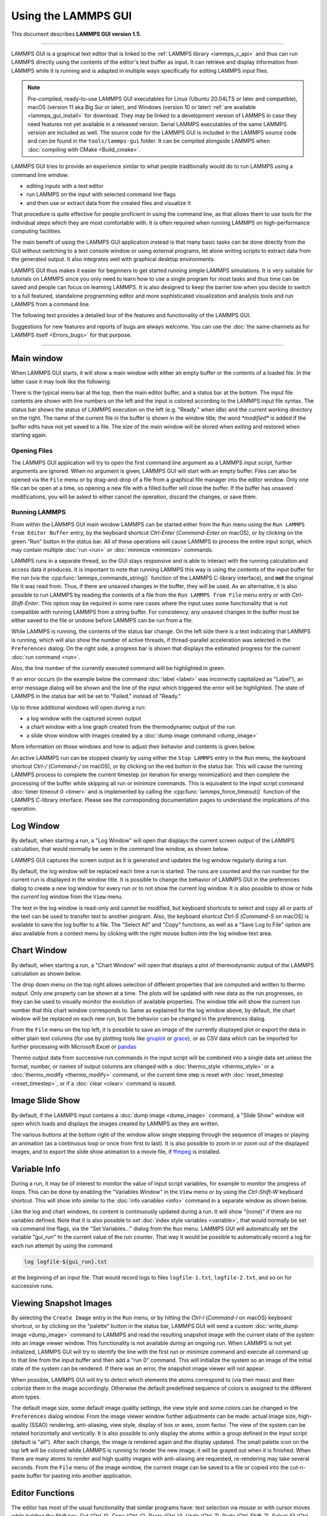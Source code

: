 Using the LAMMPS GUI
====================

This document describes **LAMMPS GUI version 1.5**.

-----

LAMMPS GUI is a graphical text editor that is linked to the :ref:`LAMMPS
library <lammps_c_api>` and thus can run LAMMPS directly using the
contents of the editor's text buffer as input.  It can retrieve and
display information from LAMMPS while it is running and is adapted in
multiple ways specifically for editing LAMMPS input files.

.. note::

   Pre-compiled, ready-to-use LAMMPS GUI executables for Linux (Ubuntu
   20.04LTS or later and compatible), macOS (version 11 aka Big Sur or
   later), and Windows (version 10 or later) :ref:`are available
   <lammps_gui_install>` for download.  They may be linked to a
   development version of LAMMPS in case they need features not yet
   available in a released version. Serial LAMMPS executables of the
   same LAMMPS version are included as well.  The source code for the
   LAMMPS GUI is included in the LAMMPS source code and can be found in
   the ``tools/lammps-gui`` folder.  It can be compiled alongside LAMMPS
   when :doc:`compiling with CMake <Build_cmake>`.

LAMMPS GUI tries to provide an experience similar to what people
traditionally would do to run LAMMPS using a command line window:

- editing inputs with a text editor
- run LAMMPS on the input with selected command line flags
- and then use or extract data from the created files and visualize it

That procedure is quite effective for people proficient in using the
command line, as that allows them to use tools for the individual steps
which they are most comfortable with.  It is often required when running
LAMMPS on high-performance computing facilities.

The main benefit of using the LAMMPS GUI application instead is that
many basic tasks can be done directly from the GUI without switching to
a text console window or using external programs, let alone writing
scripts to extract data from the generated output.  It also integrates
well with graphical desktop environments.

LAMMPS GUI thus makes it easier for beginners to get started running
simple LAMMPS simulations.  It is very suitable for tutorials on LAMMPS
since you only need to learn how to use a single program for most tasks
and thus time can be saved and people can focus on learning LAMMPS.  It
is also designed to keep the barrier low when you decide to switch to a
full featured, standalone programming editor and more sophisticated
visualization and analysis tools and run LAMMPS from a command line.

The following text provides a detailed tour of the features and
functionality of the LAMMPS GUI.

Suggestions for new features and reports of bugs are always welcome.
You can use the :doc:`the same channels as for LAMMPS itself
<Errors_bugs>` for that purpose.

-----

Main window
-----------

When LAMMPS GUI starts, it will show a main window with either an
empty buffer or the contents of a loaded file. In the latter case it
may look like the following:

.. image:: JPG/lammps-gui-main.png
   :align: center
   :scale: 50%

There is the typical menu bar at the top, then the main editor buffer,
and a status bar at the bottom.  The input file contents are shown
with line numbers on the left and the input is colored according to
the LAMMPS input file syntax.  The status bar shows the status of
LAMMPS execution on the left (e.g. "Ready." when idle) and the current
working directory on the right.  The name of the current file in the
buffer is shown in the window title; the word `*modified*` is added if
the buffer edits have not yet saved to a file.  The size of the main
window will be stored when exiting and restored when starting again.

Opening Files
^^^^^^^^^^^^^

The LAMMPS GUI application will try to open the first command line
argument as a LAMMPS input script, further arguments are ignored.
When no argument is given, LAMMPS GUI will start with an empty buffer.
Files can also be opened via the ``File`` menu or by drag-and-drop of
a file from a graphical file manager into the editor window.  Only one
file can be open at a time, so opening a new file with a filled buffer
will close the buffer.  If the buffer has unsaved modifications, you
will be asked to either cancel the operation, discard the changes, or
save them.

Running LAMMPS
^^^^^^^^^^^^^^

From within the LAMMPS GUI main window LAMMPS can be started either from
the ``Run`` menu using the ``Run LAMMPS from Editor Buffer`` entry, by
the keyboard shortcut `Ctrl-Enter` (`Command-Enter` on macOS), or by
clicking on the green "Run" button in the status bar.  All of these
operations will cause LAMMPS to process the entire input script, which
may contain multiple :doc:`run <run>` or :doc:`minimize <minimize>`
commands.

LAMMPS runs in a separate thread, so the GUI stays responsive and is
able to interact with the running calculation and access data it
produces.  It is important to note that running LAMMPS this way is
using the contents of the input buffer for the run (via the
:cpp:func:`lammps_commands_string()` function of the LAMMPS C-library
interface), and **not** the original file it was read from.  Thus, if
there are unsaved changes in the buffer, they *will* be used.  As an
alternative, it is also possible to run LAMMPS by reading the contents
of a file from the ``Run LAMMPS from File`` menu entry or with
`Ctrl-Shift-Enter`.  This option may be required in some rare cases
where the input uses some functionality that is not compatible with
running LAMMPS from a string buffer.  For consistency, any unsaved
changes in the buffer must be either saved to the file or undone
before LAMMPS can be run from a file.

.. image:: JPG/lammps-gui-running.png
   :align: center
   :scale: 75%

While LAMMPS is running, the contents of the status bar change.  On
the left side there is a text indicating that LAMMPS is running, which
will also show the number of active threads, if thread-parallel
acceleration was selected in the ``Preferences`` dialog.  On the right
side, a progress bar is shown that displays the estimated progress for
the current :doc:`run command <run>`.

Also, the line number of the currently executed command will be
highlighted in green.

.. image:: JPG/lammps-gui-run-highlight.png
   :align: center
   :scale: 75%

If an error occurs (in the example below the command :doc:`label
<label>` was incorrectly capitalized as "Label"), an error message
dialog will be shown and the line of the input which triggered the
error will be highlighted.  The state of LAMMPS in the status bar will
be set to "Failed." instead of "Ready."

.. image:: JPG/lammps-gui-run-error.png
   :align: center
   :scale: 75%

Up to three additional windows will open during a run:

- a log window with the captured screen output
- a chart window with a line graph created from the thermodynamic output of the run
- a slide show window with images created by a :doc:`dump image command <dump_image>`

More information on those windows and how to adjust their behavior and
contents is given below.

An active LAMMPS run can be stopped cleanly by using either the ``Stop
LAMMPS`` entry in the ``Run`` menu, the keyboard shortcut `Ctrl-/`
(`Command-/` on macOS), or by clicking on the red button in the status
bar.  This will cause the running LAMMPS process to complete the current
timestep (or iteration for energy minimization) and then complete the
processing of the buffer while skipping all run or minimize commands.
This is equivalent to the input script command :doc:`timer timeout 0
<timer>` and is implemented by calling the
:cpp:func:`lammps_force_timeout()` function of the LAMMPS C-library
interface.  Please see the corresponding documentation pages to
understand the implications of this operation.

Log Window
----------

By default, when starting a run, a "Log Window" will open that displays
the current screen output of the LAMMPS calculation, that would normally
be seen in the command line window, as shown below.

.. image:: JPG/lammps-gui-log.png
   :align: center
   :scale: 50%

LAMMPS GUI captures the screen output as it is generated and updates
the log window regularly during a run.

By default, the log window will be replaced each time a run is started.
The runs are counted and the run number for the current run is displayed
in the window title.  It is possible to change the behavior of LAMMPS
GUI in the preferences dialog to create a *new* log window for every run
or to not show the current log window.  It is also possible to show or
hide the *current* log window from the ``View`` menu.

The text in the log window is read-only and cannot be modified, but
keyboard shortcuts to select and copy all or parts of the text can be
used to transfer text to another program. Also, the keyboard shortcut
`Ctrl-S` (`Command-S` on macOS) is available to save the log buffer to a
file.  The "Select All" and "Copy" functions, as well as a "Save Log to
File" option are also available from a context menu by clicking with the
right mouse button into the log window text area.

Chart Window
------------

By default, when starting a run, a "Chart Window" will open that
displays a plot of thermodynamic output of the LAMMPS calculation as
shown below.

.. image:: JPG/lammps-gui-chart.png
   :align: center
   :scale: 50%

The drop down menu on the top right allows selection of different
properties that are computed and written to thermo output.  Only one
property can be shown at a time.  The plots will be updated with new
data as the run progresses, so they can be used to visually monitor the
evolution of available properties.  The window title will show the
current run number that this chart window corresponds to.  Same as
explained for the log window above, by default, the chart window will
be replaced on each new run, but the behavior can be changed in the
preferences dialog.

From the ``File`` menu on the top left, it is possible to save an image
of the currently displayed plot or export the data in either plain text
columns (for use by plotting tools like `gnuplot
<http://www.gnuplot.info/>`_ or `grace
<https://plasma-gate.weizmann.ac.il/Grace/>`_), or as CSV data which can
be imported for further processing with Microsoft Excel or `pandas
<https://pandas.pydata.org/>`_

Thermo output data from successive run commands in the input script will
be combined into a single data set unless the format, number, or names
of output columns are changed with a :doc:`thermo_style <thermo_style>`
or a :doc:`thermo_modify <thermo_modify>` command, or the current time
step is reset with :doc:`reset_timestep <reset_timestep>`, or if a
:doc:`clear <clear>` command is issued.

Image Slide Show
----------------

By default, if the LAMMPS input contains a :doc:`dump image
<dump_image>` command, a "Slide Show" window will open which loads and
displays the images created by LAMMPS as they are written.

.. image:: JPG/lammps-gui-slideshow.png
   :align: center
   :scale: 50%

The various buttons at the bottom right of the window allow single
stepping through the sequence of images or playing an animation (as a
continuous loop or once from first to last).  It is also possible to
zoom in or zoom out of the displayed images, and to export the slide
show animation to a movie file, if `ffmpeg <https://ffmpeg.org/>`_ is
installed.

Variable Info
-------------

During a run, it may be of interest to monitor the value of input script
variables, for example to monitor the progress of loops.  This can be
done by enabling the "Variables Window" in the ``View`` menu or by using
the `Ctrl-Shift-W` keyboard shortcut.  This will show info similar to
the :doc:`info variables <info>` command in a separate window as shown
below.

.. image:: JPG/lammps-gui-variable-info.png
   :align: center
   :scale: 75%

Like the log and chart windows, its content is continuously updated
during a run.  It will show "(none)" if there are no variables
defined.  Note that it is also possible to *set* :doc:`index style
variables <variable>`, that would normally be set via command line
flags, via the "Set Variables..." dialog from the ``Run`` menu.
LAMMPS GUI will automatically set the variable "gui_run" to the
current value of the run counter.  That way it would be possible
to automatically record a log for each run attempt by using the
command

.. code-block:: LAMMPS

   log logfile-${gui_run}.txt

at the beginning of an input file. That would record logs to files
``logfile-1.txt``, ``logfile-2.txt``, and so on for successive runs.

Viewing Snapshot Images
-----------------------

By selecting the ``Create Image`` entry in the ``Run`` menu, or by
hitting the `Ctrl-I` (`Command-I` on macOS) keyboard shortcut, or by
clicking on the "palette" button in the status bar, LAMMPS GUI will send
a custom :doc:`write_dump image <dump_image>` command to LAMMPS and read
the resulting snapshot image with the current state of the system into
an image viewer window.  This functionality is not available *during* an
ongoing run.  When LAMMPS is not yet initialized, LAMMPS GUI will try to
identify the line with the first run or minimize command and execute all
command up to that line from the input buffer and then add a "run 0"
command.  This will initialize the system so an image of the initial
state of the system can be rendered.  If there was an error, the
snapshot image viewer will not appear.

When possible, LAMMPS GUI will try to detect which elements the atoms
correspond to (via their mass) and then colorize them in the image
accordingly.  Otherwise the default predefined sequence of colors is
assigned to the different atom types.

.. image:: JPG/lammps-gui-image.png
   :align: center
   :scale: 50%

The default image size, some default image quality settings, the view
style and some colors can be changed in the ``Preferences`` dialog
window.  From the image viewer window further adjustments can be made:
actual image size, high-quality (SSAO) rendering, anti-aliasing, view
style, display of box or axes, zoom factor.  The view of the system
can be rotated horizontally and vertically.  It is also possible to
only display the atoms within a group defined in the input script
(default is "all").  After each change, the image is rendered again
and the display updated.  The small palette icon on the top left will
be colored while LAMMPS is running to render the new image; it will be
grayed out when it is finished.  When there are many atoms to render
and high quality images with anti-aliasing are requested, re-rendering
may take several seconds.  From the ``File`` menu of the image window,
the current image can be saved to a file or copied into the
cut-n-paste buffer for pasting into another application.

Editor Functions
----------------

The editor has most of the usual functionality that similar programs
have: text selection via mouse or with cursor moves while holding the
Shift key, Cut (`Ctrl-X`), Copy (`Ctrl-C`), Paste (`Ctrl-V`), Undo
(`Ctrl-Z`), Redo (`Ctrl-Shift-Z`), Select All (`Ctrl-A`).  When trying
to exit the editor with a modified buffer, a dialog will pop up asking
whether to cancel the exit operation, or to save or not save the buffer
contents to a file.

Context Specific Word Completion
^^^^^^^^^^^^^^^^^^^^^^^^^^^^^^^^

By default, LAMMPS GUI will display a small pop-up frame with possible
choices for LAMMPS input script commands or styles after 2 characters of
a word have been typed.

.. image:: JPG/lammps-gui-complete.png
   :align: center
   :scale: 75%

The word can then be completed through selecting an entry by scrolling
up and down with the cursor keys and selecting with the 'Enter' key or
by clicking on the entry with the mouse.  The automatic completion
pop-up can be disabled in the ``Preferences`` dialog, but the completion
can still be requested manually by either hitting the 'Shift-TAB' key or
by right-clicking with the mouse and selecting the option from the
context menu.  Most of the completion information is taken from the
LAMMPS instance and thus it will be adjusted to only show available
options that have been enabled while compiling LAMMPS. That, however,
excludes accelerated styles and commands; for improved clarity, only the
non-suffix version of styles are shown.

Line Reformatting
^^^^^^^^^^^^^^^^^

The editor supports reformatting lines according to the syntax in order
to have consistently aligned lines.  This primarily means adding
whitespace padding to commands, type specifiers, IDs and names.  This
reformatting is performed by default when hitting the 'Enter' key to
start a new line.  This feature can be turned on or off in the
``Preferences`` dialog, but it can still be manually performed by
hitting the 'TAB' key.  The amount of padding can also be changed in the
``Preferences`` dialog.

Internally this functionality is achieved by splitting the line into
"words" and then putting it back together with padding added where the
context can be detected; otherwise a single space is used between words.

Context Specific Help
^^^^^^^^^^^^^^^^^^^^^

.. image:: JPG/lammps-gui-popup-help.png
   :align: center
   :scale: 50%

A unique feature of the LAMMPS GUI is the option to look up the
documentation for the command in the current line.  This can be done by
either clicking the right mouse button or by using the `Ctrl-?` keyboard
shortcut.  When clicking the mouse there are additional entries in the
context menu that will open the corresponding documentation page in the
online LAMMPS documentation.  When using the keyboard, the first of
those entries will be chosen directly.

Menu
----

The menu bar has entries ``File``, ``Edit``, ``Run``, ``View``, and
``About``.  Instead of using the mouse to click on them, the individual
menus can also be activated by hitting the `Alt` key together with the
corresponding underlined letter, that is `Alt-F` will activate the
``File`` menu.  For the corresponding activated sub-menus, the key
corresponding the underlined letters can again be used to select entries
instead of using the mouse.

File
^^^^

The ``File`` menu offers the usual options:

- ``New`` will clear the current buffer and reset the file name to ``*unknown*``
- ``Open`` will open a dialog to select a new file
- ``Save`` will save the current file; if the file name is ``*unknown*``
  a dialog will open to select a new file name
- ``Save As`` will open a dialog to select and new file name and save
  the buffer to it
- ``Quit`` will exit LAMMPS GUI. If there are unsaved changes, a dialog
  will appear to either cancel the operation, or to save or not save the
  edited file.

In addition, up to 5 recent file names will be listed after the
``Open`` entry that allows re-opening recent files.  This list is
stored when quitting and recovered when starting again.

Edit
^^^^

The ``Edit`` menu offers the usual editor functions like ``Undo``,
``Redo``, ``Cut``, ``Copy``, ``Paste``.  It can also open a
``Preferences`` dialog (keyboard shortcut `Ctrl-P`) and allows deletion
of all stored preferences so they will be reset to default values.

Run
^^^

The ``Run`` menu has options to start and stop a LAMMPS process.
Rather than calling the LAMMPS executable as a separate executable,
the LAMMPS GUI is linked to the LAMMPS library and thus can run LAMMPS
internally through the :ref:`LAMMPS C-library interface
<lammps_c_api>`.

Specifically, a LAMMPS instance will be created by calling
:cpp:func:`lammps_open_no_mpi`.  The buffer contents then executed by
calling :cpp:func:`lammps_commands_string`.  Certain commands and
features are only available after a LAMMPS instance is created.  Its
presence is indicated by a small LAMMPS ``L`` logo in the status bar
at the bottom left of the main window.  As an alternative, it is also
possible to run LAMMPS using the contents of the edited file by
reading the file.  This is mainly provided as a fallback option in
case the input uses some feature that is not available when running
from a string buffer.

The LAMMPS calculation will be run in a concurrent thread so that the
GUI can stay responsive and be updated during the run.  This can be
used to tell the running LAMMPS instance to stop at the next timestep.
The ``Stop LAMMPS`` entry will do this by calling
:cpp:func:`lammps_force_timeout`, which is equivalent to a :doc:`timer
timeout 0 <timer>` command.

The ``Set Variables...`` entry will open a dialog box where
:doc:`index style variables <variable>` can be set. Those variables
will be passed to the LAMMPS instance when it is created and are thus
set *before* a run is started.

.. image:: JPG/lammps-gui-variables.png
   :align: center
   :scale: 75%

The ``Set Variables`` dialog will be pre-populated with entries that
are set as index variables in the input and any variables that are
used but not defined, if the built-in parser can detect them.  New
rows for additional variables can be added through the ``Add Row``
button and existing rows can be deleted by clicking on the ``X`` icons
on the right.

The ``Create Image`` entry will send a :doc:`dump image <dump_image>`
command to the LAMMPS instance, read the resulting file, and show it
in an ``Image Viewer`` window.

The ``View in OVITO`` entry will launch `OVITO <https://ovito.org>`_
with a :doc:`data file <write_data>` containing the current state of
the system.  This option is only available if the LAMMPS GUI can find
the OVITO executable in the system path.

The ``View in VMD`` entry will launch VMD with a :doc:`data file
<write_data>` containing the current state of the system.  This option
is only available if the LAMMPS GUI can find the VMD executable in the
system path.

View
^^^^

The ``View`` menu offers to show or hide additional windows with log
output, charts, slide show, variables, or snapshot images.  The
default settings for their visibility can be changed in the
``Preferences dialog``.

About
^^^^^

The ``About`` menu finally offers a couple of dialog windows and an
option to launch the LAMMPS online documentation in a web browser.
The ``About LAMMPS`` entry displays a dialog with a summary of the
configuration settings of the LAMMPS library in use and the version
number of LAMMPS GUI itself.  The ``Quick Help`` displays a dialog
with a minimal description of LAMMPS GUI.  The ``LAMMPS GUI Howto``
entry will open this documentation page from the online documentation
in a web browser window.  The ``LAMMPS Manual`` entry will open the
main page of the LAMMPS documentation in the web browser.

-----

Preferences
-----------

The ``Preferences`` dialog allows customization of the behavior and
look of the LAMMPS GUI application.  The settings are grouped and each
group is displayed within a tab.

.. |guiprefs1| image:: JPG/lammps-gui-prefs-general.png
   :width: 24%

.. |guiprefs2| image:: JPG/lammps-gui-prefs-accel.png
   :width: 24%

.. |guiprefs3| image:: JPG/lammps-gui-prefs-image.png
   :width: 24%

.. |guiprefs4| image:: JPG/lammps-gui-prefs-editor.png
   :width: 24%

|guiprefs1|  |guiprefs2|  |guiprefs3|  |guiprefs4|

General Settings:
^^^^^^^^^^^^^^^^^

- *Echo input to log:* when checked, all input commands, including
  variable expansions, will be echoed to the log window. This is
  equivalent to using `-echo screen` at the command line.  There is no
  log *file* produced by default, since LAMMPS GUI uses `-log none`.
- *Include citation details:* when checked full citation info will be
  included to the log window.  This is equivalent to using `-cite
  screen` on the command line.
- *Show log window by default:* when checked, the screen output of a
  LAMMPS run will be collected in a log window during the run
- *Show chart window by default:* when checked, the thermodynamic
  output of a LAMMPS run will be collected and displayed in a chart
  window as line graphs.
- *Show slide show window by default:* when checked, a slide show
  window will be shown with images from a dump image command, if
  present, in the LAMMPS input.
- *Replace log window on new run:* when checked, an existing log
  window will be replaced on a new LAMMPS run, otherwise each run will
  create a new log window.
- *Replace chart window on new run:* when checked, an existing chart
  window will be replaced on a new LAMMPS run, otherwise each run will
  create a new chart window.
- *Replace image window on new render:* when checked, an existing
  chart window will be replaced when a new snapshot image is requested,
  otherwise each command will create a new image window.
- *Path to LAMMPS Shared Library File:* this option is only visible
  when LAMMPS GUI was compiled to load the LAMMPS library at run time
  instead of being linked to it directly.  With the ``Browse..`` button
  or by changing the text, a different shared library file with a
  different compilation of LAMMPS with different settings or from a
  different version can be loaded.  After this setting was changed,
  LAMMPS GUI needs to be re-launched.
- *Select Default Font:* Opens a font selection dialog where the type
  and size for the default font (used for everything but the editor and
  log) of the application can be set.
- *Select Text Font:* Opens a font selection dialog where the type and
  size for the text editor and log font of the application can be set.
- *GUI update interval:* Allows to set the time interval between GUI
  and data updates during a LAMMPS run in milliseconds. The default is
  to update the GUI every 100 milliseconds. This is good for most cases.
  For LAMMPS runs that run very fast, however, data may be missed and
  through lowering this interval, this can be corrected. However, this
  will make the GUI use more resources, which may be a problem on some
  computers with slower CPUs. The default value is 100 milliseconds.

Accelerators:
^^^^^^^^^^^^^

This tab enables selection of an accelerator package for LAMMPS to use
and is equivalent to using the `-suffix` and `-package` flags on the
command line.  Only settings supported by the LAMMPS library and local
hardware are available.  The `Number of threads` field allows setting
the maximum number of threads for the accelerator packages that use
threads.

Snapshot Image:
^^^^^^^^^^^^^^^

This tab allows setting defaults for the snapshot images displayed in
the ``Image Viewer`` window, such as its dimensions and the zoom
factor applied.  The *Antialias* switch will render images with twice
the number of pixels for width and height and then smoothly scale the
image back to the requested size.  This produces higher quality images
with smoother edges at the expense of requiring more CPU time to
render the image.  The *HQ Image mode* option turns on screen space
ambient occlusion (SSAO) mode when rendering images.  This is also
more time consuming, but produces a more 'spatial' representation of
the system shading of atoms by their depth.  The *VDW Style* checkbox
selects whether atoms are represented by space filling spheres when
checked or by smaller spheres and sticks.  Finally there are a couple
of drop down lists to select the background and box colors.

Editor Settings:
^^^^^^^^^^^^^^^^

This tab allows tweaking settings of the editor window.  Specifically
the amount of padding to be added to LAMMPS commands, types or type
ranges, IDs (e.g. for fixes), and names (e.g. for groups).  The value
set is the minimum width for the text element and it can be chosen in
the range between 1 and 32.

The two settings which follow enable or disable the automatic
reformatting when hitting the 'Enter' key and the automatic display of
the completion pop-up window.

-----------

Keyboard Shortcuts
------------------

Almost all functionality is accessible from the menu of the editor
window or through keyboard shortcuts.  The following shortcuts are
available (On macOS use the Command key instead of Ctrl/Control).

.. list-table::
   :header-rows: 1
   :widths: auto

   * - Shortcut
     - Function
     - Shortcut
     - Function
     - Shortcut
     - Function
   * - Ctrl+N
     - New File
     - Ctrl+Z
     - Undo edit
     - Ctrl+Enter
     - Run Input
   * - Ctrl+O
     - Open File
     - Ctrl+Shift+Z
     - Redo edit
     - Ctrl+/
     - Stop Active Run
   * - Ctrl+S
     - Save File
     - Ctrl+C
     - Copy text
     - Ctrl+Shift+V
     - Set Variables
   * - Ctrl+Shift+S
     - Save File As
     - Ctrl+X
     - Cut text
     - Ctrl+I
     - Snapshot Image
   * - Ctrl+Q
     - Quit Application
     - Ctrl+V
     - Paste text
     - Ctrl+L
     - Slide Show
   * - Ctrl+W
     - Close Window
     - Ctrl+A
     - Select All
     - Ctrl+P
     - Preferences
   * - Ctrl+Shift+A
     - About LAMMPS
     - Ctrl+Shift+H
     - Quick Help
     - Ctrl+Shift+G
     - LAMMPS GUI Howto
   * - Ctrl+Shift+M
     - LAMMPS Manual
     - Ctrl+?
     - Context Help
     - Ctrl+Shift+W
     - Show Variables
   * - Ctrl+Shift+Enter
     - Run File
     - TAB
     - Reformat line
     - Shift+TAB
     - Show Completions

Further editing keybindings `are documented with the Qt documentation
<https://doc.qt.io/qt-5/qplaintextedit.html#editing-key-bindings>`_.  In
case of conflicts the list above takes precedence.

All other windows only support a subset of keyboard shortcuts listed
above.  Typically, the shortcuts `Ctrl-/` (Stop Run), `Ctrl-W` (Close
Window), and `Ctrl-Q` (Quit Application) are supported.
